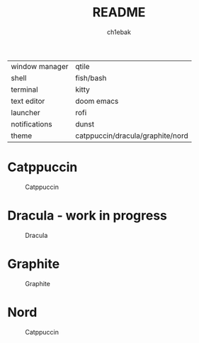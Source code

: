 #+TITLE: README
#+AUTHOR: ch1ebak

| window manager | qtile                            |
| shell          | fish/bash                        |
| terminal       | kitty                            |
| text editor    | doom emacs|
| launcher       | rofi                             |
| notifications  | dunst                            |
| theme          | catppuccin/dracula/graphite/nord |


* Catppuccin

#+CAPTION: Catppuccin
#+ATTR_HTML: :alt Catppuccin :title Catppuccin :align left
[[https://raw.githubusercontent.com/ch1ebak/dotfiles/main/screenshots/catppuccin0.jpg]]

* Dracula - work in progress
#+CAPTION: Dracula
#+ATTR_HTML: :alt Dracula :title Dracula :align left
[[https://raw.githubusercontent.com/ch1ebak/dotfiles/main/screenshots/dracula0.jpg]]

* Graphite

#+CAPTION: Graphite
#+ATTR_HTML: :alt Graphite :title Graphite :align left
[[https://raw.githubusercontent.com/ch1ebak/dotfiles/main/screenshots/graphite0.jpg]]

* Nord

#+CAPTION: Catppuccin
#+ATTR_HTML: :alt Nord :title Nord :align left
[[https://raw.githubusercontent.com/ch1ebak/dotfiles/main/screenshots/nord0.jpg]]
